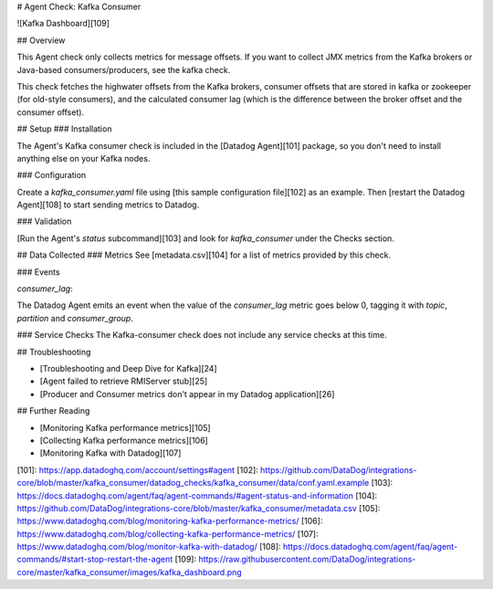 # Agent Check: Kafka Consumer

![Kafka Dashboard][109]

## Overview

This Agent check only collects metrics for message offsets. If you want to collect JMX metrics from the Kafka brokers or Java-based consumers/producers, see the kafka check.

This check fetches the highwater offsets from the Kafka brokers, consumer offsets that are stored in kafka or zookeeper (for old-style consumers), and the calculated consumer lag (which is the difference between the broker offset and the consumer offset).

## Setup
### Installation

The Agent's Kafka consumer check is included in the [Datadog Agent][101] package, so you don't need to install anything else on your Kafka nodes.

### Configuration

Create a `kafka_consumer.yaml` file using [this sample configuration file][102] as an example. Then [restart the Datadog Agent][108] to start sending metrics to Datadog.

### Validation

[Run the Agent's `status` subcommand][103] and look for `kafka_consumer` under the Checks section.

## Data Collected
### Metrics
See [metadata.csv][104] for a list of metrics provided by this check.

### Events

`consumer_lag`:

The Datadog Agent emits an event when the value of the `consumer_lag` metric goes below 0, tagging it with `topic`,
`partition` and `consumer_group`.

### Service Checks
The Kafka-consumer check does not include any service checks at this time.

## Troubleshooting

* [Troubleshooting and Deep Dive for Kafka][24]
* [Agent failed to retrieve RMIServer stub][25]
* [Producer and Consumer metrics don't appear in my Datadog application][26]

## Further Reading

* [Monitoring Kafka performance metrics][105]
* [Collecting Kafka performance metrics][106]
* [Monitoring Kafka with Datadog][107]


[101]: https://app.datadoghq.com/account/settings#agent
[102]: https://github.com/DataDog/integrations-core/blob/master/kafka_consumer/datadog_checks/kafka_consumer/data/conf.yaml.example
[103]: https://docs.datadoghq.com/agent/faq/agent-commands/#agent-status-and-information
[104]: https://github.com/DataDog/integrations-core/blob/master/kafka_consumer/metadata.csv
[105]: https://www.datadoghq.com/blog/monitoring-kafka-performance-metrics/
[106]: https://www.datadoghq.com/blog/collecting-kafka-performance-metrics/
[107]: https://www.datadoghq.com/blog/monitor-kafka-with-datadog/
[108]: https://docs.datadoghq.com/agent/faq/agent-commands/#start-stop-restart-the-agent
[109]: https://raw.githubusercontent.com/DataDog/integrations-core/master/kafka_consumer/images/kafka_dashboard.png


